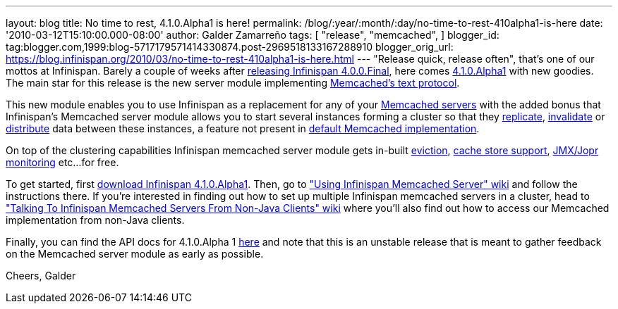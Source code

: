 ---
layout: blog
title: No time to rest, 4.1.0.Alpha1 is here!
permalink: /blog/:year/:month/:day/no-time-to-rest-410alpha1-is-here
date: '2010-03-12T15:10:00.000-08:00'
author: Galder Zamarreño
tags: [ "release",
"memcached",
]
blogger_id: tag:blogger.com,1999:blog-5717179571414330874.post-2969518133167288910
blogger_orig_url: https://blog.infinispan.org/2010/03/no-time-to-rest-410alpha1-is-here.html
---
"Release quick, release often", that's one of our mottos at Infinispan.
Barely a couple of weeks after
http://infinispan.blogspot.com/2010/02/infinispan-400final-has-landed.html[releasing
Infinispan 4.0.0.Final], here comes
http://www.jboss.org/infinispan/downloads[4.1.0.Alpha1] with new
goodies. The main star for this release is the new server module
implementing
http://github.com/trondn/memcached/blob/master/doc/protocol.txt[Memcached's
text protocol].

This new module enables you to use Infinispan as a replacement for any
of your http://memcached.org/[Memcached servers] with the added bonus
that Infinispan's Memcached server module allows you to start several
instances forming a cluster so that they
http://community.jboss.org/docs/DOC-14853#replicated[replicate],
http://community.jboss.org/docs/DOC-14853#replicated[invalidate] or
http://community.jboss.org/docs/DOC-14853#distribution[distribute] data
between these instances, a feature not present in
http://memcached.org/[default Memcached implementation].

On top of the clustering capabilities Infinispan memcached server module
gets in-built http://community.jboss.org/docs/DOC-14873[eviction],
http://community.jboss.org/docs/DOC-14893[cache store support],
http://community.jboss.org/docs/DOC-14865[JMX/Jopr monitoring] etc...
for free.

To get started, first
http://www.jboss.org/infinispan/downloads.html[download Infinispan
4.1.0.Alpha1]. Then, go to
http://community.jboss.org/docs/DOC-14644["Using Infinispan Memcached
Server" wiki] and follow the instructions there. If you're interested in
finding out how to set up multiple Infinispan memcached servers in a
cluster, head to http://community.jboss.org/docs/DOC-14773["Talking To
Infinispan Memcached Servers From Non-Java Clients" wiki] where you'll
also find out how to access our Memcached implementation from non-Java
clients.

Finally, you can find the API docs for 4.1.0.Alpha 1
http://infinispan.sourceforge.net/documentation/4.1/apidocs/[here] and
note that this is an unstable release that is meant to gather feedback
on the Memcached server module as early as possible.

Cheers,
Galder
